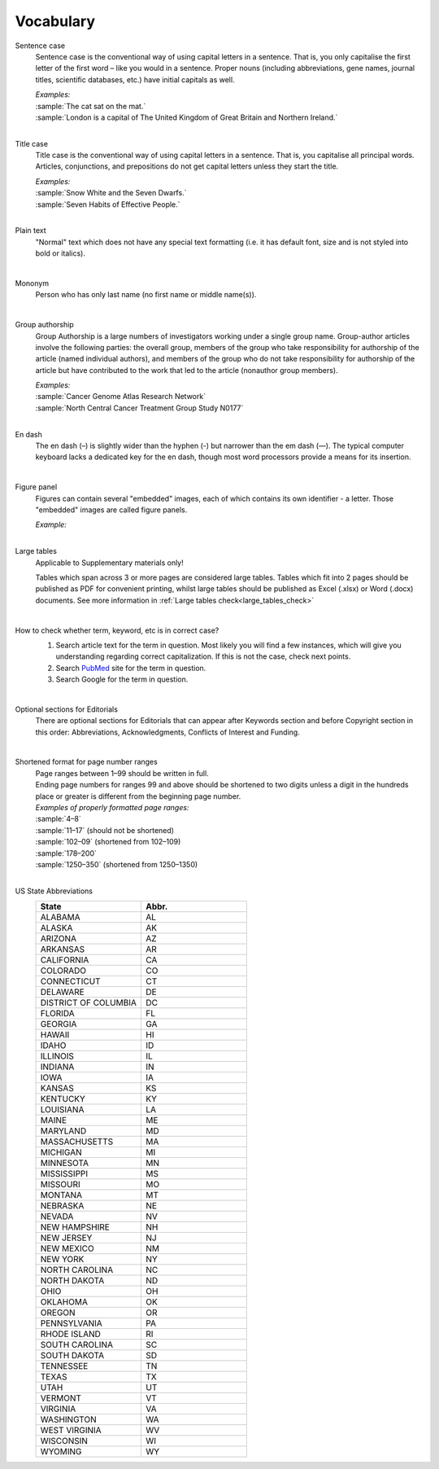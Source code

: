 
Vocabulary
==========

.. _sentence_case:

Sentence case
    Sentence case is the conventional way of using capital letters in a sentence. That is, you only capitalise the first letter of the first word – like you would in a sentence. Proper nouns (including abbreviations, gene names, journal titles, scientific databases, etc.) have initial capitals as well.

    | `Examples:`
    | :sample:`The cat sat on the mat.`
    | :sample:`London is a capital of The United Kingdom of Great Britain and Northern Ireland.`
    |

.. _title_case:

Title case
    Title case is the conventional way of using capital letters in a sentence. That is, you capitalise all principal words. Articles, conjunctions, and prepositions do not get capital letters unless they start the title.

    | `Examples:`
    | :sample:`Snow White and the Seven Dwarfs.`
    | :sample:`Seven Habits of Effective People.`
    |

.. _plain_text:

Plain text
    "Normal" text which does not have any special text formatting (i.e. it has default font, size and is not styled into bold or italics).

|

.. _mononym:

Mononym
    Person who has only last name (no first name or middle name(s)).

|

.. _group_authorship:

Group authorship
    Group Authorship is a large numbers of investigators working under a single group name. Group-author articles involve the following parties: the overall group, members of the group who take responsibility for authorship of the article (named individual authors), and members of the group who do not take responsibility for authorship of the article but have contributed to the work that led to the article (nonauthor group members).

    | `Examples:`
    | :sample:`Cancer Genome Atlas Research Network`
    | :sample:`North Central Cancer Treatment Group Study N0177`
    |

.. _en_dash:

En dash
    The en dash (–) is slightly wider than the hyphen (-) but narrower than the em dash (—). The typical computer keyboard lacks a  dedicated key for the en dash, though most word processors provide a means for its insertion.

|

.. _figure_pannel:

Figure panel
    Figures can contain several "embedded" images, each of which contains its own identifier - a letter. Those "embedded" images are called figure panels.

    | `Example:`

    .. image:: /_static/html_figure_panels.png
        :alt: Figure panels

    |

.. _large_tables:

Large tables
    Applicable to Supplementary materials only! 

    Tables which span across 3 or more pages are considered large tables. Tables which fit into 2 pages should be published as PDF for convenient printing, whilst large tables should be published as Excel (.xlsx) or Word (.docx) documents. See more information in :ref:`Large tables check<large_tables_check>`

    |

.. _correct_case_check:

How to check whether term, keyword, etc is in correct case?
    1. Search article text for the term in question. Most likely you will find a few instances, which will give you understanding regarding correct capitalization. If this is not the case, check next points.
    2. Search `PubMed <https://pubmed.ncbi.nlm.nih.gov/>`_ site for the term in question.
    3. Search Google for the term in question.

    |

.. _optional_sections:

Optional sections for Editorials
    There are optional sections for Editorials that can appear after Keywords section and before Copyright section in this order: Abbreviations, Acknowledgments, Conflicts of Interest and Funding.

    |

.. _shortened_pg_format:

Shortened format for page number ranges
    | Page ranges between 1–99 should be written in full.
    | Ending page numbers for ranges 99 and above should be shortened to two digits unless a digit in the hundreds place or greater is different from the beginning page number.

    | `Examples of properly formatted page ranges:`
    | :sample:`4–8`
    | :sample:`11–17` (should not be shortened)
    | :sample:`102–09` (shortened from 102–109)
    | :sample:`178–200`
    | :sample:`1250–350` (shortened from 1250–1350)

    |

.. _state_abbr:

US State Abbreviations
    .. csv-table::
       :header: "State", "Abbr."
       :widths: 20, 20

       "ALABAMA", "AL"
       "ALASKA", "AK"
       "ARIZONA", "AZ"
       "ARKANSAS", "AR"
       "CALIFORNIA", "CA"
       "COLORADO",	"CO"
       "CONNECTICUT", "CT"
       "DELAWARE", "DE"
       "DISTRICT OF COLUMBIA", "DC"
       "FLORIDA",	"FL"
       "GEORGIA",	"GA"
       "HAWAII",	"HI"
       "IDAHO",	"ID"
       "ILLINOIS",	"IL"
       "INDIANA",	"IN"
       "IOWA",	"IA"
       "KANSAS",	"KS"
       "KENTUCKY",	"KY"
       "LOUISIANA",	"LA"
       "MAINE",	"ME"
       "MARYLAND",	"MD"
       "MASSACHUSETTS", "MA"
       "MICHIGAN",	"MI"
       "MINNESOTA",	"MN"
       "MISSISSIPPI", "MS"
       "MISSOURI",	"MO"
       "MONTANA",	"MT"
       "NEBRASKA",	"NE"
       "NEVADA",	"NV"
       "NEW HAMPSHIRE", "NH"
       "NEW JERSEY", "NJ"
       "NEW MEXICO", "NM"
       "NEW YORK", "NY"
       "NORTH CAROLINA", "NC"
       "NORTH DAKOTA", "ND"
       "OHIO", "OH"
       "OKLAHOMA", "OK"
       "OREGON", "OR"
       "PENNSYLVANIA", "PA"
       "RHODE ISLAND", "RI"
       "SOUTH CAROLINA", "SC"
       "SOUTH DAKOTA", "SD"
       "TENNESSEE",	"TN"
       "TEXAS", "TX"
       "UTAH", "UT"
       "VERMONT", "VT"
       "VIRGINIA", "VA"
       "WASHINGTON", "WA"
       "WEST VIRGINIA", "WV"
       "WISCONSIN", "WI"
       "WYOMING", "WY"
